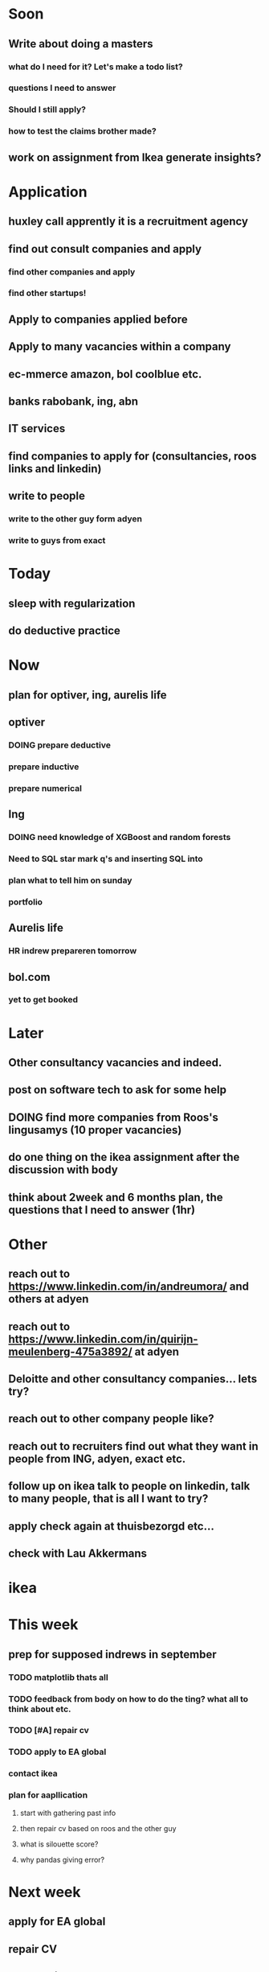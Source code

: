 #+COLUMNS: %7TODO(To Do) %40ITEM(Task) %10CLOCKSUM(Clock)
#+TAGS: work(w)  DP(d) break(b) meta(m) DS(s) blog(g) other(o) reading(r) NATW(n) apping(a)
#+TODO: TODO(t) TOMO(M) DOING(g) DONE(d)

* Soon
** Write about doing a masters
*** what do I need for it? Let's make a todo list?
*** questions I need to answer
*** Should I still apply? 
*** how to test the claims brother made?
** work on assignment from Ikea generate insights?
* Application
** huxley call apprently it is a recruitment agency
** find out consult companies and apply
*** find other companies and apply
*** find other startups!
** Apply to companies applied before
** Apply to many vacancies within a company
** ec-mmerce amazon, bol coolblue etc.
** banks rabobank, ing, abn
** IT services 
** find companies to apply for (consultancies, roos links and linkedin)
** write to people
*** write to the other guy form adyen
*** write to guys from exact
* Today
** sleep with regularization
** do deductive practice
** 
* Now
** plan for optiver, ing, aurelis life
** optiver
*** DOING prepare deductive
*** prepare inductive
*** prepare numerical
** Ing
*** DOING need knowledge of XGBoost and random forests
*** Need to SQL star mark q's and inserting SQL into
*** plan what to tell him on sunday
*** portfolio
** Aurelis life 
*** HR indrew prepareren tomorrow
** bol.com
*** yet to get booked


* Later
** Other consultancy vacancies and indeed.
** post on software tech to ask for some help
** DOING find more companies from Roos's lingusamys (10 proper vacancies)
** do one thing on the ikea assignment after the discussion with body
** think about 2week and 6 months plan, the questions that I need to answer (1hr)
* Other
** reach out to https://www.linkedin.com/in/andreumora/ and others at adyen
** reach out to https://www.linkedin.com/in/quirijn-meulenberg-475a3892/ at adyen
** Deloitte and other consultancy companies... lets try?
** reach out to other company people like?
** reach out to recruiters find out what they want in people from ING, adyen, exact etc.
** follow up on ikea talk to people on linkedin, talk to many people, that is all I want to try?
** apply check again at thuisbezorgd etc...
** check with Lau Akkermans

* ikea
* This week
** prep for supposed indrews in september
*** TODO matplotlib thats all
*** TODO feedback from body on how to do the ting? what all to think about etc.
*** TODO [#A] repair cv
*** TODO apply to EA global
*** contact ikea
*** plan for aapllication
**** start with gathering past info
**** then repair cv based on roos and the other guy
**** what is silouette score?
**** why pandas giving error?

* Next week
** apply for EA global
** repair CV
** start apping?
** start writing one of the chapters of freakanomics
** fix ein
** work on ikea assignment
** ask boss about Data Science requirement
* wishlist
** fix ein
** ikea assignment pursue
** work on freakonomics
** work on understanding EY
* Next NExt week 6 month plan
** think about eA meetups
** think about Data Science conferences meetups
** think about emacs meetups 
** Jupyter python con
** plan for the next 6 months
** dvoirak?
** writing a lisp mode
* [#C] organization wishlist
** TODO [#B] org-drill

https://www.youtube.com/watch?v=uraPXeLfWcM&t=612s
** TODO [#B] org-roam
https://www.youtube.com/watch?v=AyhPmypHDEw&list=WL&index=1
** TODO [#A] org-capture
** TODO [#A] org screenshot take and use it in markdown
https://github.com/dfeich/org-screenshot
https://www.emacswiki.org/emacs/ScreenShot
https://stackoverflow.com/questions/17435995/paste-an-image-on-clipboard-to-emacs-org-mode-file-without-saving-it

** TODO USING org-mode for
*** TODO [#A] setup agenda hotkeys
https://orgmode.org/manual/Activation.html
*** DONE Inline picture in markdown-mode
*** DONE org change end of day recognition in org logs while calculating
*** TODO how to archive?
** TODO Auto-update of all git links periodically
** TODO C-c C-t opens in a separate frame wtf?
** TODO pin window  on one screen for example pomofocus
* pythiath wishlist
** fix jpyter keybindings
https://github.com/kpe/jupyterlab-emacskeys
** open notebooks in emacs

* testing image inside

#+CAPTION: This is the caption for the next figure link (or table)
#+NAME:   fig:SED-HR4049
[[../../images/stress.png]]
* log

** 05-08-2021
The most tough part about the day seems to be the beginning. The last
two hours seems to have gone ok, more flow, and I can continue further
even. or maybe it was just engaging to read about someone. Also
probably had to do with adding the ear plugs
* testing organization screenshot

* essays I want to write
** mistakes I made 
such as writing and writing and writing
understanding why personal fit is the shiz..
Make LIFETIME calcs but they have their limitations
know that you can improve your skills with deleberate practice.
** career decision and why?
** essay on 6 months plan
** Essay on Data Science plan
** CE wrongness of estimates
